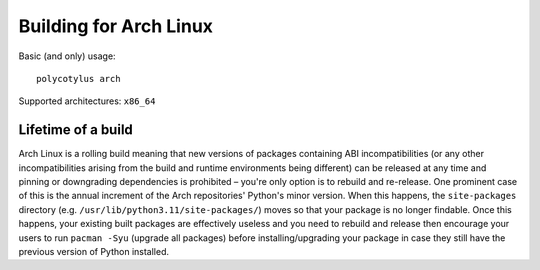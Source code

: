 .. _arch_quirks:

=======================
Building for Arch Linux
=======================

Basic (and only) usage::

    polycotylus arch

Supported architectures: ``x86_64``


Lifetime of a build
...................

Arch Linux is a rolling build meaning that new versions of packages containing
ABI incompatibilities (or any other incompatibilities arising from the build and
runtime environments being different) can be released at any time and pinning or
downgrading dependencies is prohibited – you're only option is to rebuild and
re-release. One prominent case of this is the annual increment of the Arch
repositories' Python's minor version. When this happens, the ``site-packages``
directory (e.g. ``/usr/lib/python3.11/site-packages/``) moves so that your
package is no longer findable. Once this happens, your existing built packages
are effectively useless and you need to rebuild and release then encourage your
users to run ``pacman -Syu`` (upgrade all packages) before installing/upgrading
your package in case they still have the previous version of Python installed.

